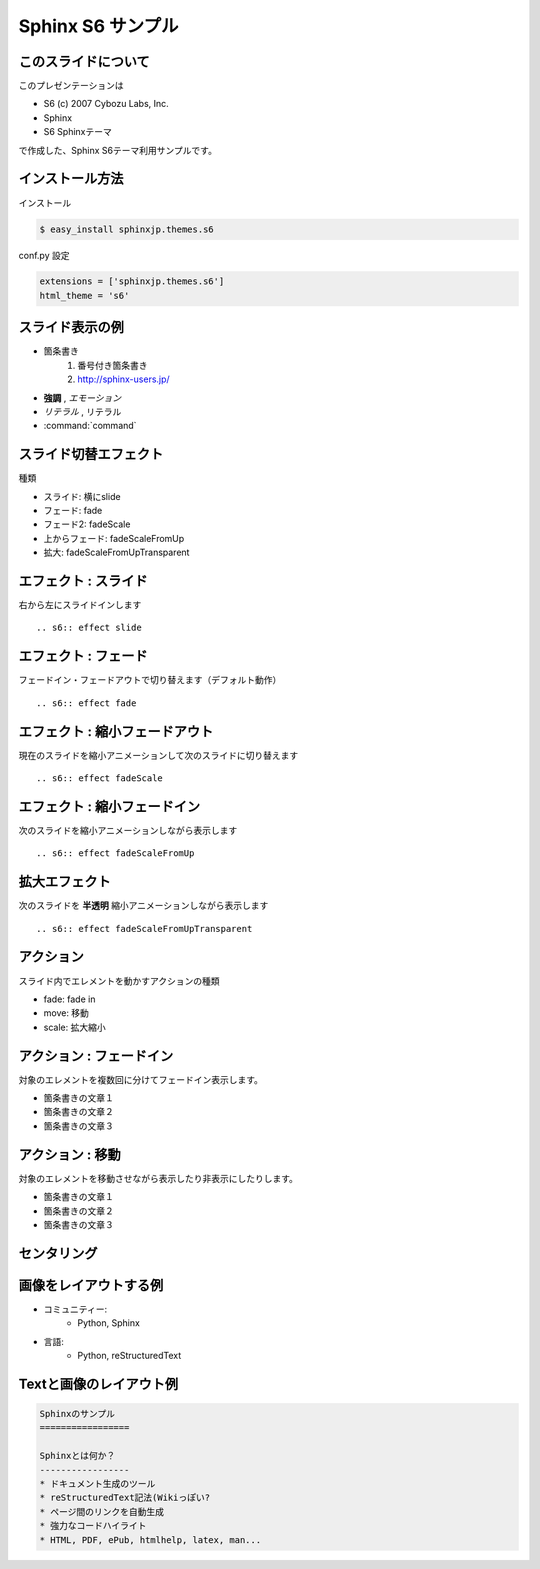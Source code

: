 Sphinx S6 サンプル
===================


このスライドについて
----------------------
このプレゼンテーションは

* S6 (c) 2007 Cybozu Labs, Inc.
* Sphinx
* S6 Sphinxテーマ

で作成した、Sphinx S6テーマ利用サンプルです。

インストール方法
------------------

インストール

.. code-block:: bash

    $ easy_install sphinxjp.themes.s6

conf.py 設定

.. code-block:: python

    extensions = ['sphinxjp.themes.s6']
    html_theme = 's6'


スライド表示の例
-------------------

* 箇条書き
    1. 番号付き箇条書き
    2. http://sphinx-users.jp/

* **強調** , *エモーション*
* `リテラル` , ``リテラル``
* :command:`command`


スライド切替エフェクト
-----------------------
種類

* スライド: 横にslide
* フェード: fade
* フェード2: fadeScale
* 上からフェード: fadeScaleFromUp
* 拡大: fadeScaleFromUpTransparent


エフェクト : スライド
----------------------
右から左にスライドインします

::

    .. s6:: effect slide

.. s6:: effect slide


エフェクト : フェード
----------------------
フェードイン・フェードアウトで切り替えます（デフォルト動作）

::

    .. s6:: effect fade

.. s6:: effect fade


エフェクト : 縮小フェードアウト
--------------------------------
現在のスライドを縮小アニメーションして次のスライドに切り替えます

::

    .. s6:: effect fadeScale

.. s6:: effect fadeScale


エフェクト : 縮小フェードイン
------------------------------
次のスライドを縮小アニメーションしながら表示します

::

    .. s6:: effect fadeScaleFromUp

.. s6:: effect fadeScaleFromUp


拡大エフェクト
---------------
次のスライドを **半透明** 縮小アニメーションしながら表示します

::

    .. s6:: effect fadeScaleFromUpTransparent

.. s6:: effect fadeScaleFromUpTransparent


アクション
------------
スライド内でエレメントを動かすアクションの種類

* fade: fade in
* move: 移動
* scale: 拡大縮小


アクション : フェードイン
--------------------------
対象のエレメントを複数回に分けてフェードイン表示します。

* 箇条書きの文章１
* 箇条書きの文章２
* 箇条書きの文章３

.. s6:: styles

    'ul/li': {display:'none'}

.. s6:: actions

    ['ul/li[0]', 'fade in', '0.3'],
    ['ul/li[1]', 'fade in', '0.3'],
    ['ul/li[2]', 'fade in', '0.3'],


アクション : 移動
-------------------
対象のエレメントを移動させながら表示したり非表示にしたりします。

* 箇条書きの文章１
* 箇条書きの文章２
* 箇条書きの文章３

.. s6:: actions

    ['ul', 'move', '5.0', [0,0],[100,0]]


センタリング
-------------

.. s6:: styles

    h2: {fontSize:'150%', textAlign:'center', margin:'30% auto'}


画像をレイアウトする例
-----------------------
* コミュニティー:
   * Python, Sphinx
* 言語:
   * Python, reStructuredText

.. figure:: sphinxusers.jpg

.. s6:: styles

    'div': {textAlign: 'right'},
    'div/img': {width: '60%', opacity: 0.9},


Textと画像のレイアウト例
--------------------------

.. code-block:: rst

    Sphinxのサンプル
    =================

    Sphinxとは何か？
    -----------------
    * ドキュメント生成のツール
    * reStructuredText記法(Wikiっぽい?
    * ページ間のリンクを自動生成
    * 強力なコードハイライト
    * HTML, PDF, ePub, htmlhelp, latex, man...

.. figure:: sphinx-sample.jpg

.. s6:: styles

    'div[0]': {width: '60%', position:'absolute', left:'0', marginTop:'0.3em'},
    'div[0]/div/pre': {fontSize:'35%', padding:'1em'},
    'div[1]': {position:'absolute', right:'0', bottom: '0', width:'60%'},

